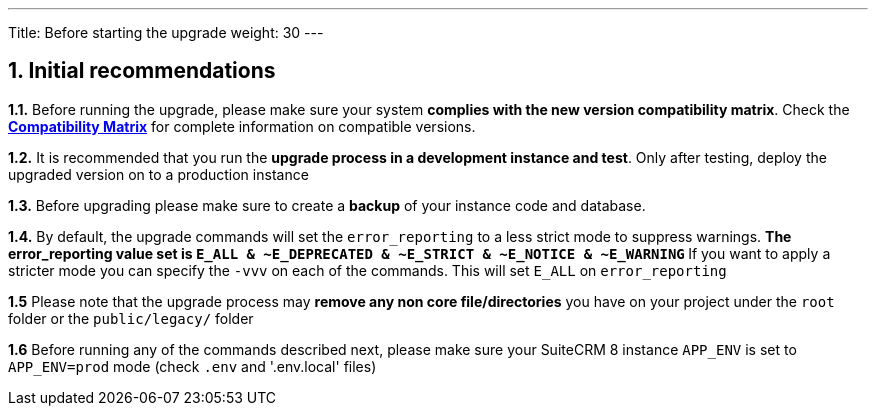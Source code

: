 ---
Title: Before starting the upgrade
weight: 30
---

== 1. Initial recommendations

*1.1.* Before running the upgrade, please make sure your system **complies with the new version compatibility matrix**.
Check the link:../../compatibility-matrix[*Compatibility Matrix*] for complete information on compatible versions.

*1.2.* It is recommended that you run the **upgrade process in a development instance and test**. Only after testing, deploy the upgraded version on to a production instance

*1.3.* Before upgrading please make sure to create a **backup** of your instance code and database.

*1.4.* By default, the upgrade commands will set the `error_reporting` to a less strict mode to suppress warnings.
** The error_reporting value set is `E_ALL & ~E_DEPRECATED & ~E_STRICT & ~E_NOTICE & ~E_WARNING`
** If you want to apply a stricter mode you can specify the `-vvv` on each of the commands. This will set `E_ALL` on `error_reporting`

*1.5* Please note that the upgrade process may **remove any non core file/directories** you have on your project under the `root` folder or the `public/legacy/` folder

*1.6* Before running any of the commands described next, please make sure your SuiteCRM 8 instance `APP_ENV` is set to `APP_ENV=prod` mode (check `.env` and '.env.local' files)
